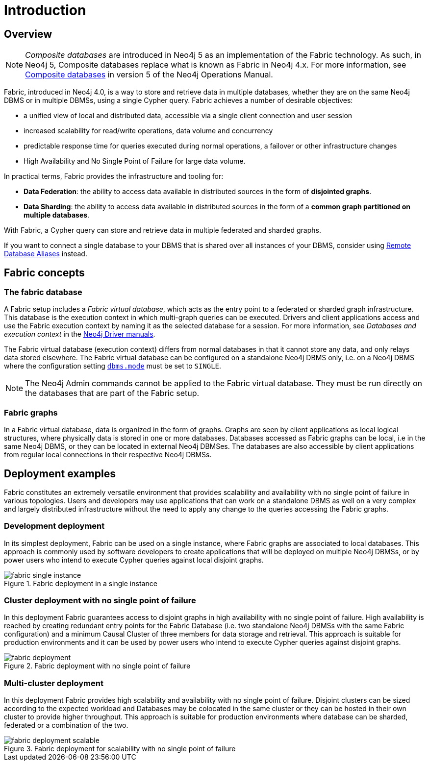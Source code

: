 [role=enterprise-edition]
[[fabric-introduction]]
= Introduction
:description: An introduction of Neo4j Fabric. 


[[fabric-overview]]
== Overview

[NOTE]
====
_Composite databases_ are introduced in Neo4j 5 as an implementation of the Fabric technology.
As such, in Neo4j 5, Composite databases replace what is known as Fabric in Neo4j 4.x.
For more information, see link:/docs/operations-manual/5/composite-databases/[Composite databases] in version 5 of the Neo4j Operations Manual.
====

Fabric, introduced in Neo4j 4.0, is a way to store and retrieve data in multiple databases, whether they are on the same Neo4j DBMS or in multiple DBMSs, using a single Cypher query.
Fabric achieves a number of desirable objectives:

* a unified view of local and distributed data, accessible via a single client connection and user session
* increased scalability for read/write operations, data volume and concurrency
* predictable response time for queries executed during normal operations, a failover or other infrastructure changes
* High Availability and No Single Point of Failure for large data volume.

In practical terms, Fabric provides the infrastructure and tooling for:

* *Data Federation*: the ability to access data available in distributed sources in the form of *disjointed graphs*.
* *Data Sharding*: the ability to access data available in distributed sources in the form of a *common graph partitioned on multiple databases*.

With Fabric, a Cypher query can store and retrieve data in multiple federated and sharded graphs.

If you want to connect a single database to your DBMS that is shared over all instances of your DBMS, consider using xref:manage-databases/remote-alias.adoc[Remote Database Aliases] instead.

[[fabric-fabric-concepts]]
== Fabric concepts

=== The fabric database

A Fabric setup includes a _Fabric virtual database_, which acts as the entry point to a federated or sharded graph infrastructure.
This database is the execution context in which multi-graph queries can be executed.
Drivers and client applications access and use the Fabric execution context by naming it as the selected database for a session. For more information, see _Databases and execution context_ in the link:{neo4j-docs-base-uri}[Neo4j Driver manuals].

The Fabric virtual database (execution context) differs from normal databases in that it cannot store any data, and only relays data stored elsewhere. The Fabric virtual database can be configured on a standalone Neo4j DBMS only, i.e. on a Neo4j DBMS where the configuration setting `xref:reference/configuration-settings.adoc#config_dbms.mode[dbms.mode]` must be set to `SINGLE`.

[NOTE]
====
The Neo4j Admin commands cannot be applied to the Fabric virtual database.
They must be run directly on the databases that are part of the Fabric setup.
====

=== Fabric graphs

In a Fabric virtual database, data is organized in the form of graphs.
Graphs are seen by client applications as local logical structures, where physically data is stored in one or more databases.
Databases accessed as Fabric graphs can be local, i.e in the same Neo4j DBMS, or they can be located in external Neo4j DBMSes. The databases are also accessible by client applications from regular local connections in their respective Neo4j DBMSs.

[[fabric-deployment-examples]]
== Deployment examples

Fabric constitutes an extremely versatile environment that provides scalability and availability with no single point of failure in various topologies.
Users and developers may use applications that can work on a standalone DBMS as well on a very complex and largely distributed infrastructure without the need to apply any change to the queries accessing the Fabric graphs.

=== Development deployment
In its simplest deployment, Fabric can be used on a single instance, where Fabric graphs are associated to local databases.
This approach is commonly used by software developers to create applications that will be deployed on multiple Neo4j DBMSs, or by power users who intend to execute Cypher queries against local disjoint graphs.

image::fabric-single-instance.png[title="Fabric deployment in a single instance", role="middle"]


=== Cluster deployment with no single point of failure
In this deployment Fabric guarantees access to disjoint graphs in high availability with no single point of failure.
High availability is reached by creating redundant entry points for the Fabric Database (i.e. two standalone Neo4j DBMSs with the same Fabric configuration) and a minimum Causal Cluster of three members for data storage and retrieval.
This approach is suitable for production environments and it can be used by power users who intend to execute Cypher queries against disjoint graphs.

image::fabric-deployment.png[title="Fabric deployment with no single point of failure", role="middle"]


=== Multi-cluster deployment
In this deployment Fabric provides high scalability and availability with no single point of failure.
Disjoint clusters can be sized according to the expected workload and Databases may be colocated in the same cluster or they can be hosted in their own cluster to provide higher throughput.
This approach is suitable for production environments where database can be sharded, federated or a combination of the two.

image::fabric-deployment-scalable.png[title="Fabric deployment for scalability with no single point of failure", role="middle"]
